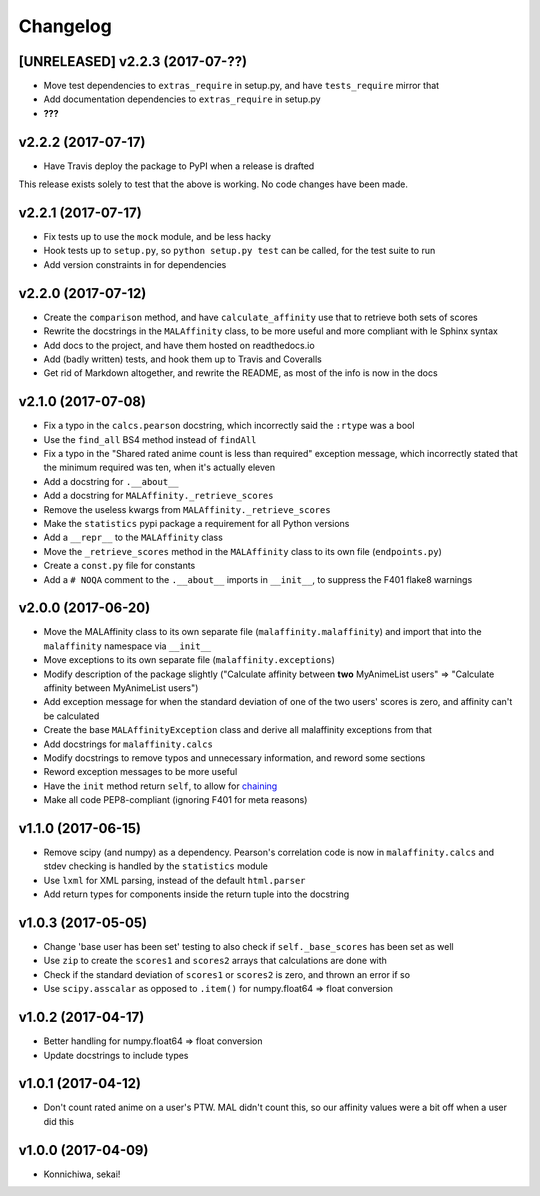 Changelog
=========


[UNRELEASED] v2.2.3 (2017-07-??)
--------------------------------

* Move test dependencies to ``extras_require`` in setup.py, and have
  ``tests_require`` mirror that
* Add documentation dependencies to ``extras_require`` in setup.py
* **???**


v2.2.2 (2017-07-17)
-------------------

* Have Travis deploy the package to PyPI when a release is drafted

This release exists solely to test that the above is working.
No code changes have been made.


v2.2.1 (2017-07-17)
-------------------

* Fix tests up to use the ``mock`` module, and be less hacky
* Hook tests up to ``setup.py``, so ``python setup.py test`` can be called,
  for the test suite to run
* Add version constraints in for dependencies


v2.2.0 (2017-07-12)
-------------------

* Create the ``comparison`` method, and have ``calculate_affinity`` use that
  to retrieve both sets of scores
* Rewrite the docstrings in the ``MALAffinity`` class, to be more useful and
  more compliant with le Sphinx syntax
* Add docs to the project, and have them hosted on readthedocs.io
* Add (badly written) tests, and hook them up to Travis and Coveralls
* Get rid of Markdown altogether, and rewrite the README, as most of the info
  is now in the docs


v2.1.0 (2017-07-08)
-------------------

* Fix a typo in the ``calcs.pearson`` docstring, which incorrectly said
  the ``:rtype`` was a bool
* Use the ``find_all`` BS4 method instead of ``findAll``
* Fix a typo in the "Shared rated anime count is less than required" exception
  message, which incorrectly stated that the minimum required was ten, when it's
  actually eleven
* Add a docstring for ``.__about__``
* Add a docstring for ``MALAffinity._retrieve_scores``
* Remove the useless kwargs from ``MALAffinity._retrieve_scores``
* Make the ``statistics`` pypi package a requirement for all Python versions
* Add a ``__repr__`` to the ``MALAffinity`` class
* Move the ``_retrieve_scores`` method in the ``MALAffinity`` class
  to its own file (``endpoints.py``)
* Create a ``const.py`` file for constants
* Add a ``# NOQA`` comment to the ``.__about__`` imports in ``__init__``, to suppress
  the F401 flake8 warnings


v2.0.0 (2017-06-20)
-------------------

* Move the MALAffinity class to its own separate file (``malaffinity.malaffinity``)
  and import that into the ``malaffinity`` namespace via ``__init__``
* Move exceptions to its own separate file (``malaffinity.exceptions``)
* Modify description of the package slightly ("Calculate affinity between
  **two** MyAnimeList users" => "Calculate affinity between MyAnimeList users")
* Add exception message for when the standard deviation of one of the two users'
  scores is zero, and affinity can't be calculated
* Create the base ``MALAffinityException`` class and derive all malaffinity
  exceptions from that
* Add docstrings for ``malaffinity.calcs``
* Modify docstrings to remove typos and unnecessary information,
  and reword some sections
* Reword exception messages to be more useful
* Have the ``init`` method return ``self``, to allow for
  `chaining <https://en.wikipedia.org/wiki/Method_chaining>`__
* Make all code PEP8-compliant (ignoring F401 for meta reasons)


v1.1.0 (2017-06-15)
-------------------

* Remove scipy (and numpy) as a dependency. Pearson's correlation code is now in
  ``malaffinity.calcs`` and stdev checking is handled by the ``statistics`` module
* Use ``lxml`` for XML parsing, instead of the default ``html.parser``
* Add return types for components inside the return tuple into the docstring


v1.0.3 (2017-05-05)
-------------------

* Change 'base user has been set' testing to also check if ``self._base_scores``
  has been set as well
* Use ``zip`` to create the ``scores1`` and ``scores2`` arrays that calculations are done with
* Check if the standard deviation of ``scores1`` or ``scores2`` is zero,
  and thrown an error if so
* Use ``scipy.asscalar`` as opposed to ``.item()`` for numpy.float64 => float conversion


v1.0.2 (2017-04-17)
-------------------

* Better handling for numpy.float64 => float conversion
* Update docstrings to include types


v1.0.1 (2017-04-12)
-------------------

* Don't count rated anime on a user's PTW. MAL didn't count this,
  so our affinity values were a bit off when a user did this


v1.0.0 (2017-04-09)
-------------------
* Konnichiwa, sekai!
